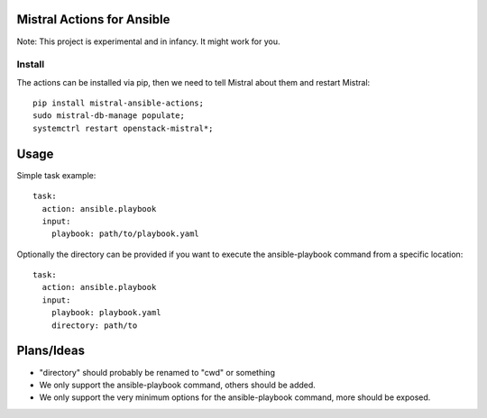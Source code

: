 Mistral Actions for Ansible
---------------------------

Note: This project is experimental and in infancy. It might work for you.


Install
~~~~~~~

The actions can be installed via pip, then we need to tell Mistral about them
and restart Mistral::

    pip install mistral-ansible-actions;
    sudo mistral-db-manage populate;
    systemctrl restart openstack-mistral*;


Usage
-----

Simple task example::

    task:
      action: ansible.playbook
      input:
        playbook: path/to/playbook.yaml

Optionally the directory can be provided if you want to execute the
ansible-playbook command from a specific location::

    task:
      action: ansible.playbook
      input:
        playbook: playbook.yaml
        directory: path/to


Plans/Ideas
-----------

- "directory" should probably be renamed to "cwd" or something
- We only support the ansible-playbook command, others should be added.
- We only support the very minimum options for the ansible-playbook command,
  more should be exposed.
